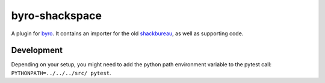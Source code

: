 byro-shackspace
---------------

A plugin for byro_. It contains an importer for the
old shackbureau_, as well as supporting code.

Development
===========

Depending on your setup, you might need to add the python path environment variable to the pytest call: ``PYTHONPATH=../../../src/ pytest``.


.. _byro: https://github.com/byro/byro
.. _shackbureau: https://github.com/shackspace/shackbureau
